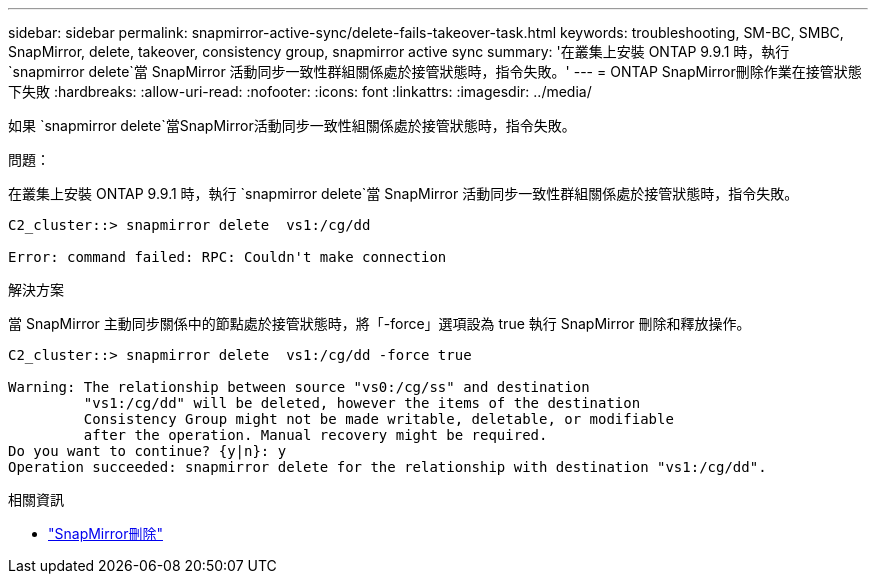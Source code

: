 ---
sidebar: sidebar 
permalink: snapmirror-active-sync/delete-fails-takeover-task.html 
keywords: troubleshooting, SM-BC, SMBC, SnapMirror, delete, takeover, consistency group, snapmirror active sync 
summary: '在叢集上安裝 ONTAP 9.9.1 時，執行 `snapmirror delete`當 SnapMirror 活動同步一致性群組關係處於接管狀態時，指令失敗。' 
---
= ONTAP SnapMirror刪除作業在接管狀態下失敗
:hardbreaks:
:allow-uri-read: 
:nofooter: 
:icons: font
:linkattrs: 
:imagesdir: ../media/


[role="lead"]
如果 `snapmirror delete`當SnapMirror活動同步一致性組關係處於接管狀態時，指令失敗。

.問題：
在叢集上安裝 ONTAP 9.9.1 時，執行 `snapmirror delete`當 SnapMirror 活動同步一致性群組關係處於接管狀態時，指令失敗。

....
C2_cluster::> snapmirror delete  vs1:/cg/dd

Error: command failed: RPC: Couldn't make connection
....
.解決方案
當 SnapMirror 主動同步關係中的節點處於接管狀態時，將「-force」選項設為 true 執行 SnapMirror 刪除和釋放操作。

....
C2_cluster::> snapmirror delete  vs1:/cg/dd -force true

Warning: The relationship between source "vs0:/cg/ss" and destination
         "vs1:/cg/dd" will be deleted, however the items of the destination
         Consistency Group might not be made writable, deletable, or modifiable
         after the operation. Manual recovery might be required.
Do you want to continue? {y|n}: y
Operation succeeded: snapmirror delete for the relationship with destination "vs1:/cg/dd".
....
.相關資訊
* link:https://docs.netapp.com/us-en/ontap-cli/snapmirror-delete.html["SnapMirror刪除"^]

